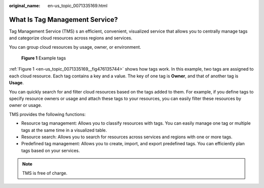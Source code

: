 :original_name: en-us_topic_0071335169.html

.. _en-us_topic_0071335169:

What Is Tag Management Service?
===============================

Tag Management Service (TMS) s an efficient, convenient, visualized service that allows you to centrally manage tags and categorize cloud resources across regions and services.

You can group cloud resources by usage, owner, or environment.

.. _en-us_topic_0071335169__fig476135744:

.. figure:: /_static/images/en-us_image_0174330474.png
   :alt: **Figure 1** Example tags

   **Figure 1** Example tags

:ref:`Figure 1 <en-us_topic_0071335169__fig476135744>` shows how tags work. In this example, two tags are assigned to each cloud resource. Each tag contains a key and a value. The key of one tag is **Owner**, and that of another tag is **Usage**.

You can quickly search for and filter cloud resources based on the tags added to them. For example, if you define tags to specify resource owners or usage and attach these tags to your resources, you can easily filter these resources by owner or usage.

TMS provides the following functions:

-  Resource tag management: Allows you to classify resources with tags. You can easily manage one tag or multiple tags at the same time in a visualized table.
-  Resource search: Allows you to search for resources across services and regions with one or more tags.
-  Predefined tag management: Allows you to create, import, and export predefined tags. You can efficiently plan tags based on your services.

.. note::

   TMS is free of charge.
